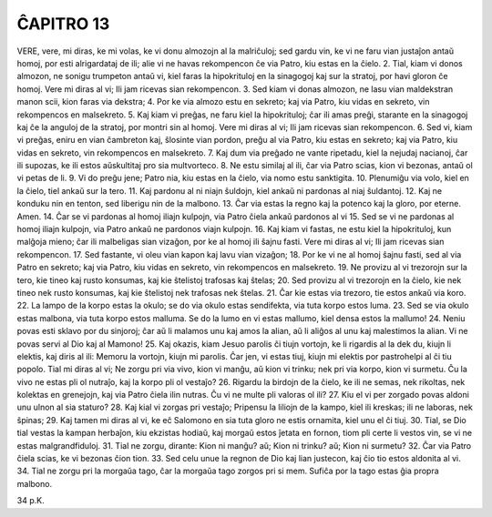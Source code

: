ĈAPITRO 13
----------

VERE, vere, mi diras, ke mi volas, ke vi donu almozojn al la malriĉuloj; sed gardu vin, ke vi ne faru vian justaĵon antaŭ homoj, por esti alrigardataj de ili; alie vi ne havas rekompencon ĉe via Patro, kiu estas en la ĉielo.
2. Tial, kiam vi donos almozon, ne sonigu trumpeton antaŭ vi, kiel faras la hipokrituloj en la sinagogoj kaj sur la stratoj, por havi gloron ĉe homoj. Vere mi diras al vi; Ili jam ricevas sian rekompencon.
3. Sed kiam vi donas almozon, ne lasu vian maldekstran manon scii, kion faras via dekstra;
4. Por ke via almozo estu en sekreto; kaj via Patro, kiu vidas en sekreto, vin rekompencos en malsekreto.
5. Kaj kiam vi preĝas, ne faru kiel la hipokrituloj; ĉar ili amas preĝi, starante en la sinagogoj kaj ĉe la anguloj de la stratoj, por montri sin al homoj. Vere mi diras al vi; Ili jam ricevas sian rekompencon.
6. Sed vi, kiam vi preĝas, eniru en vian ĉambreton kaj, ŝlosinte vian pordon, preĝu al via Patro, kiu estas en sekreto; kaj via Patro, kiu vidas en sekreto, vin rekompencos en malsekreto.
7. Kaj dum via preĝado ne vante ripetadu, kiel la nejudaj nacianoj, ĉar ili supozas, ke ili estos aŭskultitaj pro sia multvorteco.
8. Ne estu similaj al ili, ĉar via Patro scias, kion vi bezonas, antaŭ ol vi petas de li.
9. Vi do preĝu jene; Patro nia, kiu estas en la ĉielo, via nomo estu sanktigita.
10. Plenumiĝu via volo, kiel en la ĉielo, tiel ankaŭ sur la tero.
11. Kaj pardonu al ni niajn ŝuldojn, kiel ankaŭ ni pardonas al niaj ŝuldantoj.
12. Kaj ne konduku nin en tenton, sed liberigu nin de la malbono.
13. Ĉar via estas la regno kaj la potenco kaj la gloro, por eterne. Amen.
14. Ĉar se vi pardonas al homoj iliajn kulpojn, via Patro ĉiela ankaŭ pardonos al vi
15. Sed se vi ne pardonas al homoj iliajn kulpojn, via Patro ankaŭ ne pardonos viajn kulpojn.
16. Kaj kiam vi fastas, ne estu kiel la hipokrituloj, kun malĝoja mieno; ĉar ili malbeligas sian vizaĝon, por ke al homoj ili ŝajnu fasti. Vere mi diras al vi; Ili jam ricevas sian rekompencon.
17. Sed fastante, vi oleu vian kapon kaj lavu vian vizaĝon;
18. Por ke vi ne al homoj ŝajnu fasti, sed al via Patro en sekreto; kaj via Patro, kiu vidas en sekreto, vin rekompencos en malsekreto.
19. Ne provizu al vi trezorojn sur la tero, kie tineo kaj rusto konsumas, kaj kie ŝtelistoj trafosas kaj ŝtelas;
20. Sed provizu al vi trezorojn en la ĉielo, kie nek tineo nek rusto konsumas, kaj kie ŝtelistoj nek trafosas nek ŝtelas.
21. Ĉar kie estas via trezoro, tie estos ankaŭ via koro.
22. La lampo de la korpo estas la okulo; se do via okulo estas sendifekta, via tuta korpo estos luma.
23. Sed se via okulo estas malbona, via tuta korpo estos malluma. Se do la lumo en vi estas mallumo, kiel densa estos la mallumo!
24. Neniu povas esti sklavo por du sinjoroj; ĉar aŭ li malamos unu kaj amos la alian, aŭ li aliĝos al unu kaj malestimos la alian. Vi ne povas servi al Dio kaj al Mamono!
25. Kaj okazis, kiam Jesuo parolis ĉi tiujn vortojn, ke li rigardis al la dek du, kiujn li elektis, kaj diris al ili: Memoru la vortojn, kiujn mi parolis. Ĉar jen, vi estas tiuj, kiujn mi elektis por pastrohelpi al ĉi tiu popolo. Tial mi diras al vi; Ne zorgu pri via vivo, kion vi manĝu, aŭ kion vi trinku; nek pri via korpo, kion vi surmetu. Ĉu la vivo ne estas pli ol nutraĵo, kaj la korpo pli ol vestaĵo?
26. Rigardu la birdojn de la ĉielo, ke ili ne semas, nek rikoltas, nek kolektas en grenejojn, kaj via Patro ĉiela ilin nutras. Ĉu vi ne multe pli valoras ol ili?
27. Kiu el vi per zorgado povas aldoni unu ulnon al sia staturo?
28. Kaj kial vi zorgas pri vestaĵo; Pripensu la liliojn de la kampo, kiel ili kreskas; ili ne laboras, nek ŝpinas;
29. Kaj tamen mi diras al vi, ke eĉ Salomono en sia tuta gloro ne estis ornamita, kiel unu el ĉi tiuj.
30. Tial, se Dio tial vestas la kampan herbaĵon, kiu ekzistas hodiaŭ, kaj morgaŭ estos ĵetata en fornon, tiom pli certe li vestos vin, se vi ne estas malgrandfiduloj.
31. Tial ne zorgu, dirante: Kion ni manĝu? aŭ; Kion ni trinku? aŭ; Kion ni surmetu?
32. Ĉar via Patro ĉiela scias, ke vi bezonas ĉion tion.
33. Sed celu unue la regnon de Dio kaj lian justecon, kaj ĉio tio estos aldonita al vi.
34. Tial ne zorgu pri la morgaŭa tago, ĉar la morgaŭa tago zorgos pri si mem. Sufiĉa por la tago estas ĝia propra malbono. 

34 p.K.
